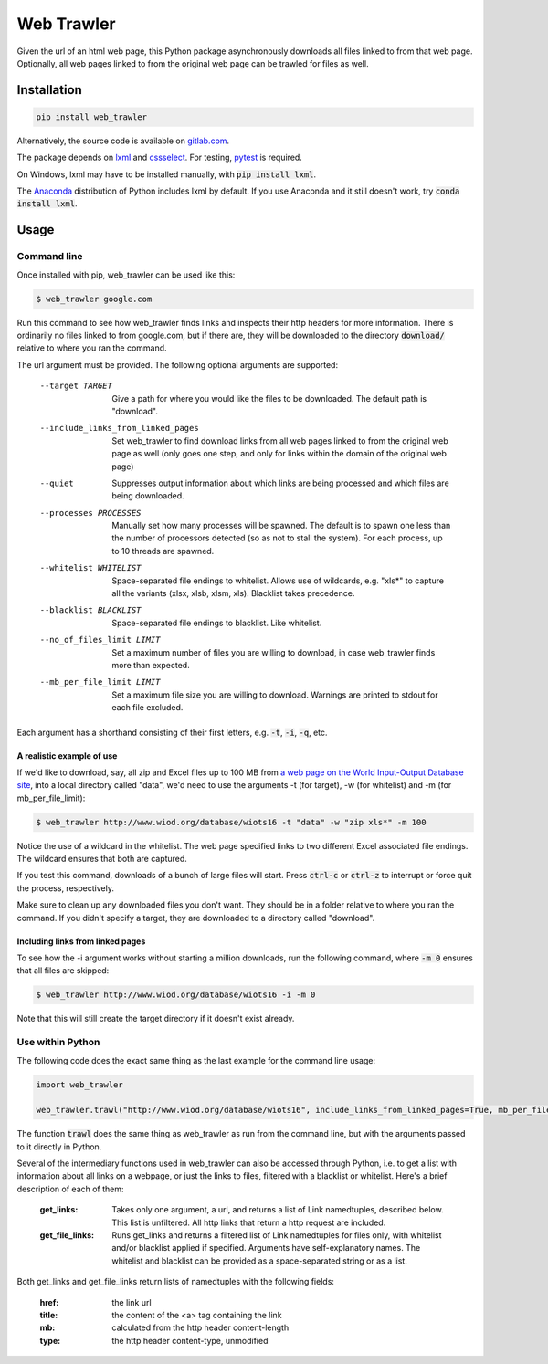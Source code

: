 Web Trawler
===========

Given the url of an html web page, this Python package asynchronously downloads all files linked to from that web page.
Optionally, all web pages linked to from the original web page can be trawled for files as well.

Installation
------------

.. code-block::

    pip install web_trawler

Alternatively, the source code is available on gitlab.com_.

.. _gitlab.com: https://gitlab.com/dlab-indecol/web_trawler

The package depends on lxml_ and cssselect_. For testing, pytest_ is required.

.. _lxml: http://lxml.de/
.. _cssselect: https://github.com/scrapy/cssselect
.. _pytest: https://docs.pytest.org/en/latest/contents.html

On Windows, lxml may have to be installed manually, with :code:`pip install lxml`.

The Anaconda_ distribution of Python includes lxml by default. If you use Anaconda and it still doesn't work,
try :code:`conda install lxml`.

.. _Anaconda: https://www.continuum.io/downloads

Usage
-----

Command line
^^^^^^^^^^^^

Once installed with pip, web_trawler can be used like this:

.. code-block:: bash

    $ web_trawler google.com

Run this command to see how web_trawler finds links
and inspects their http headers for more information. There is ordinarily no files linked to from google.com,
but if there are, they will be downloaded to the directory :code:`download/` relative to where you ran the command.

The url argument must be provided. The following optional arguments are supported:

    --target TARGET                     Give a path for where you would like the files to be downloaded. The default
                                        path is "download".
    --include_links_from_linked_pages   Set web_trawler to find download links from all web pages
                                        linked to from the original web page as well (only goes one step,
                                        and only for links within the domain of the original web page)
    --quiet                             Suppresses output information about which links are being processed
                                        and which files are being downloaded.
    --processes PROCESSES               Manually set how many processes will be spawned. The default is to spawn
                                        one less than the number of processors detected (so as not to stall the
                                        system). For each process, up to 10 threads are spawned.
    --whitelist WHITELIST               Space-separated file endings to whitelist. Allows use of wildcards, e.g.
                                        "xls*" to capture all the variants (xlsx, xlsb, xlsm, xls).
                                        Blacklist takes precedence.
    --blacklist BLACKLIST               Space-separated file endings to blacklist. Like whitelist.
    --no_of_files_limit LIMIT           Set a maximum number of files you are willing to download, in case
                                        web_trawler finds more than expected.
    --mb_per_file_limit LIMIT           Set a maximum file size you are willing to download. Warnings are printed to
                                        stdout for each file excluded.

Each argument has a shorthand consisting of their first letters, e.g. :code:`-t`, :code:`-i`, :code:`-q`, etc.

A realistic example of use
""""""""""""""""""""""""""

If we'd like to download, say, all zip and Excel files up to 100 MB from
`a web page on the World Input-Output Database site`_, into a local directory called "data",
we'd need to use the arguments -t (for target), -w (for whitelist) and -m (for mb_per_file_limit):

.. _a web page on the World Input-Output Database site: http://www.wiod.org/database/wiots16

.. code-block:: bash

    $ web_trawler http://www.wiod.org/database/wiots16 -t "data" -w "zip xls*" -m 100

Notice the use of a wildcard in the whitelist. The web page specified links to two different Excel associated
file endings. The wildcard ensures that both are captured.

If you test this command, downloads of a bunch of large files will start. Press :code:`ctrl-c` or :code:`ctrl-z` to
interrupt or force quit the process, respectively.

Make sure to clean up any downloaded files you don't want. They should be in a folder relative to where you ran the
command. If you didn't specify a target, they are downloaded to a directory called "download".

Including links from linked pages
"""""""""""""""""""""""""""""""""

To see how the -i argument works without starting a million downloads, run the following command, where
:code:`-m 0` ensures that all files are skipped:

.. code-block::

    $ web_trawler http://www.wiod.org/database/wiots16 -i -m 0

Note that this will still create the target directory if it doesn't exist already.

Use within Python
^^^^^^^^^^^^^^^^^

The following code does the exact same thing as the last example for the command line usage:

.. code-block::

    import web_trawler

    web_trawler.trawl("http://www.wiod.org/database/wiots16", include_links_from_linked_pages=True, mb_per_file_limit=0)

The function :code:`trawl` does the same thing as web_trawler as run from the command line, but with the arguments
passed to it directly in Python.

Several of the intermediary functions used in web_trawler can also be accessed through Python, i.e. to get a
list with information about all links on a webpage, or just the links to files, filtered with a blacklist
or whitelist. Here's a brief description of each of them:

    :get_links:         Takes only one argument, a url, and returns a list of Link namedtuples, described below.
                        This list is unfiltered. All http links that return a http request are included.
    :get_file_links:    Runs get_links and returns a filtered list of Link namedtuples for files only,
                        with whitelist and/or blacklist applied if specified. Arguments have self-explanatory names.
                        The whitelist and blacklist can be provided as a space-separated string or as a list.

Both get_links and get_file_links return lists of namedtuples with the following fields:

    :href:    the link url
    :title:   the content of the <a> tag containing the link
    :mb:      calculated from the http header content-length
    :type:    the http header content-type, unmodified
